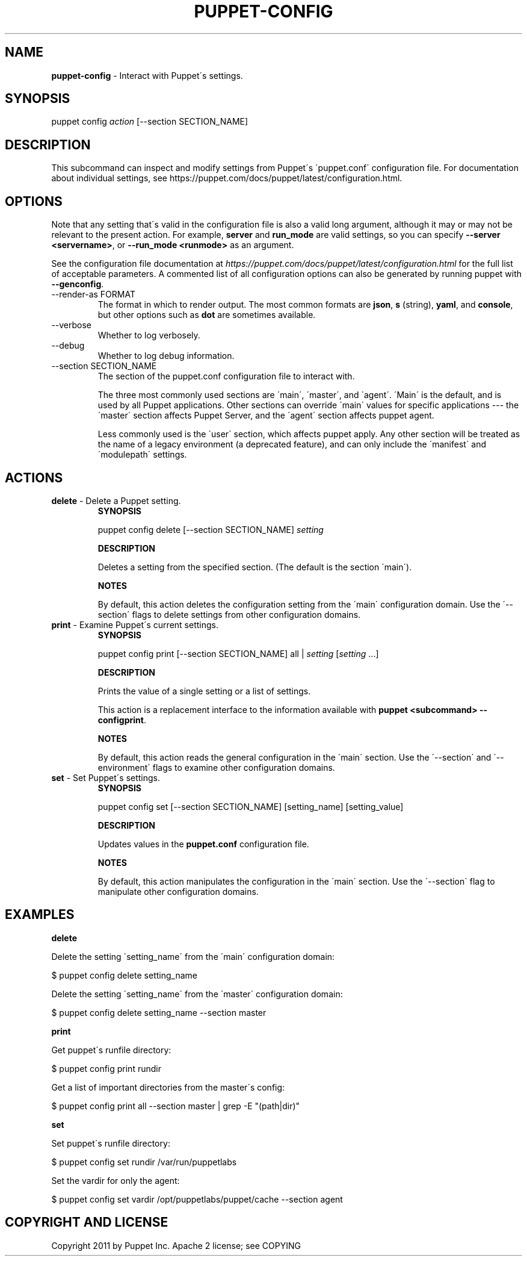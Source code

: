 .\" generated with Ronn/v0.7.3
.\" http://github.com/rtomayko/ronn/tree/0.7.3
.
.TH "PUPPET\-CONFIG" "8" "April 2020" "Puppet, Inc." "Puppet manual"
.
.SH "NAME"
\fBpuppet\-config\fR \- Interact with Puppet\'s settings\.
.
.SH "SYNOPSIS"
puppet config \fIaction\fR [\-\-section SECTION_NAME]
.
.SH "DESCRIPTION"
This subcommand can inspect and modify settings from Puppet\'s \'puppet\.conf\' configuration file\. For documentation about individual settings, see https://puppet\.com/docs/puppet/latest/configuration\.html\.
.
.SH "OPTIONS"
Note that any setting that\'s valid in the configuration file is also a valid long argument, although it may or may not be relevant to the present action\. For example, \fBserver\fR and \fBrun_mode\fR are valid settings, so you can specify \fB\-\-server <servername>\fR, or \fB\-\-run_mode <runmode>\fR as an argument\.
.
.P
See the configuration file documentation at \fIhttps://puppet\.com/docs/puppet/latest/configuration\.html\fR for the full list of acceptable parameters\. A commented list of all configuration options can also be generated by running puppet with \fB\-\-genconfig\fR\.
.
.TP
\-\-render\-as FORMAT
The format in which to render output\. The most common formats are \fBjson\fR, \fBs\fR (string), \fByaml\fR, and \fBconsole\fR, but other options such as \fBdot\fR are sometimes available\.
.
.TP
\-\-verbose
Whether to log verbosely\.
.
.TP
\-\-debug
Whether to log debug information\.
.
.TP
\-\-section SECTION_NAME
The section of the puppet\.conf configuration file to interact with\.
.
.IP
The three most commonly used sections are \'main\', \'master\', and \'agent\'\. \'Main\' is the default, and is used by all Puppet applications\. Other sections can override \'main\' values for specific applications \-\-\- the \'master\' section affects Puppet Server, and the \'agent\' section affects puppet agent\.
.
.IP
Less commonly used is the \'user\' section, which affects puppet apply\. Any other section will be treated as the name of a legacy environment (a deprecated feature), and can only include the \'manifest\' and \'modulepath\' settings\.
.
.SH "ACTIONS"
.
.TP
\fBdelete\fR \- Delete a Puppet setting\.
\fBSYNOPSIS\fR
.
.IP
puppet config delete [\-\-section SECTION_NAME] \fIsetting\fR
.
.IP
\fBDESCRIPTION\fR
.
.IP
Deletes a setting from the specified section\. (The default is the section \'main\')\.
.
.IP
\fBNOTES\fR
.
.IP
By default, this action deletes the configuration setting from the \'main\' configuration domain\. Use the \'\-\-section\' flags to delete settings from other configuration domains\.
.
.TP
\fBprint\fR \- Examine Puppet\'s current settings\.
\fBSYNOPSIS\fR
.
.IP
puppet config print [\-\-section SECTION_NAME] all | \fIsetting\fR [\fIsetting\fR \.\.\.]
.
.IP
\fBDESCRIPTION\fR
.
.IP
Prints the value of a single setting or a list of settings\.
.
.IP
This action is a replacement interface to the information available with \fBpuppet <subcommand> \-\-configprint\fR\.
.
.IP
\fBNOTES\fR
.
.IP
By default, this action reads the general configuration in the \'main\' section\. Use the \'\-\-section\' and \'\-\-environment\' flags to examine other configuration domains\.
.
.TP
\fBset\fR \- Set Puppet\'s settings\.
\fBSYNOPSIS\fR
.
.IP
puppet config set [\-\-section SECTION_NAME] [setting_name] [setting_value]
.
.IP
\fBDESCRIPTION\fR
.
.IP
Updates values in the \fBpuppet\.conf\fR configuration file\.
.
.IP
\fBNOTES\fR
.
.IP
By default, this action manipulates the configuration in the \'main\' section\. Use the \'\-\-section\' flag to manipulate other configuration domains\.
.
.SH "EXAMPLES"
\fBdelete\fR
.
.P
Delete the setting \'setting_name\' from the \'main\' configuration domain:
.
.P
$ puppet config delete setting_name
.
.P
Delete the setting \'setting_name\' from the \'master\' configuration domain:
.
.P
$ puppet config delete setting_name \-\-section master
.
.P
\fBprint\fR
.
.P
Get puppet\'s runfile directory:
.
.P
$ puppet config print rundir
.
.P
Get a list of important directories from the master\'s config:
.
.P
$ puppet config print all \-\-section master | grep \-E "(path|dir)"
.
.P
\fBset\fR
.
.P
Set puppet\'s runfile directory:
.
.P
$ puppet config set rundir /var/run/puppetlabs
.
.P
Set the vardir for only the agent:
.
.P
$ puppet config set vardir /opt/puppetlabs/puppet/cache \-\-section agent
.
.SH "COPYRIGHT AND LICENSE"
Copyright 2011 by Puppet Inc\. Apache 2 license; see COPYING
